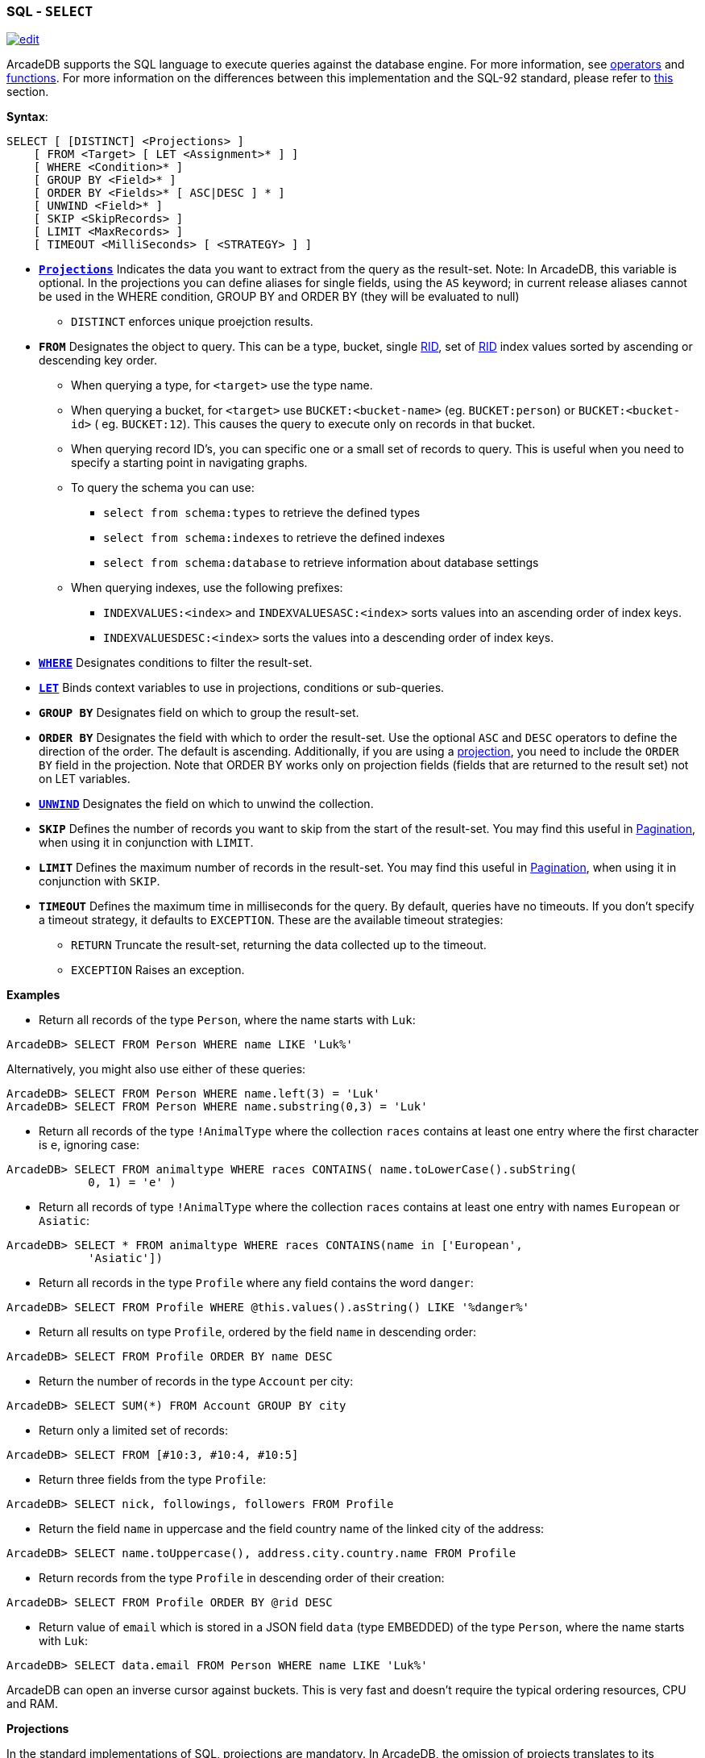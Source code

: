 [[SQL-Select]]
[discrete]
=== SQL - `SELECT`

image:../images/edit.png[link="https://github.com/ArcadeData/arcadedb-docs/blob/main/src/main/asciidoc/sql/SQL-Select.adoc" float=right]

ArcadeDB supports the SQL language to execute queries against the database engine. For more information,
see <<Filtering,operators>> and <<SQL-Functions,functions>>. For more information on the differences between this
implementation and the SQL-92 standard, please refer to <<SQL-Introduction,this>> section.

*Syntax*:

[source,sql]
----
SELECT [ [DISTINCT] <Projections> ]
    [ FROM <Target> [ LET <Assignment>* ] ]
    [ WHERE <Condition>* ]
    [ GROUP BY <Field>* ]
    [ ORDER BY <Fields>* [ ASC|DESC ] * ]
    [ UNWIND <Field>* ]
    [ SKIP <SkipRecords> ]
    [ LIMIT <MaxRecords> ]
    [ TIMEOUT <MilliSeconds> [ <STRATEGY> ] ]

----

* *<<SQL-Projections,`Projections`>>* Indicates the data you want to extract from the query as the result-set. Note: In
 ArcadeDB, this variable is optional. In the projections you can define aliases for single fields, using the `AS` keyword; in
 current release aliases cannot be used in the WHERE condition, GROUP BY and ORDER BY (they will be evaluated to null)
** `DISTINCT` enforces unique proejction results.
* *`FROM`* Designates the object to query. This can be a type, bucket, single <<RID,RID>>, set of <<RID,RID>> index values sorted
 by ascending or descending key order.
** When querying a type, for `&lt;target&gt;` use the type name.
** When querying a bucket, for `&lt;target&gt;` use `BUCKET:&lt;bucket-name&gt;` (eg. `BUCKET:person`) or `BUCKET:&lt;bucket-id&gt;` (
 eg. `BUCKET:12`). This causes the query to execute only on records in that bucket.
** When querying record ID's, you can specific one or a small set of records to query. This is useful when you need to specify a
 starting point in navigating graphs.
** To query the schema you can use:
*** `select from schema:types` to retrieve the defined types
*** `select from schema:indexes` to retrieve the defined indexes
*** `select from schema:database` to retrieve information about database settings
** When querying indexes, use the following prefixes:
*** `INDEXVALUES:&lt;index&gt;` and `INDEXVALUESASC:&lt;index&gt;` sorts values into an ascending order of index keys.
*** `INDEXVALUESDESC:&lt;index&gt;` sorts the values into a descending order of index keys.
* *<<Filtering,`WHERE`>>* Designates conditions to filter the result-set.
* *<<SQL-LET,`LET`>>* Binds context variables to use in projections, conditions or sub-queries.
* *`GROUP BY`* Designates field on which to group the result-set.
* *`ORDER BY`* Designates the field with which to order the result-set. Use the optional `ASC` and `DESC` operators to define the
 direction of the order. The default is ascending. Additionally, if you are using a <<SQL-Projections,projection>>, you
 need to include the `ORDER BY` field in the projection. Note that ORDER BY works only on projection fields (fields that are
 returned to the result set) not on LET variables.
* *<<SQL-Select-Unwind,`UNWIND`>>* Designates the field on which to unwind the collection.
* *`SKIP`* Defines the number of records you want to skip from the start of the result-set. You may find this useful in <<SQL-Pagination,Pagination>>, when using it in conjunction with `LIMIT`.
* *`LIMIT`* Defines the maximum number of records in the result-set. You may find this useful in <<SQL-Pagination,Pagination>>, when using it in conjunction with `SKIP`.
* *`TIMEOUT`* Defines the maximum time in milliseconds for the query. By default, queries have no timeouts. If you don't specify a
 timeout strategy, it defaults to `EXCEPTION`. These are the available timeout strategies:
** `RETURN` Truncate the result-set, returning the data collected up to the timeout.
** `EXCEPTION` Raises an exception.

*Examples*

* Return all records of the type `Person`, where the name starts with `Luk`:
[source,sql]
----
ArcadeDB> SELECT FROM Person WHERE name LIKE 'Luk%'
----

Alternatively, you might also use either of these queries:

[source,sql]
----
ArcadeDB> SELECT FROM Person WHERE name.left(3) = 'Luk'
ArcadeDB> SELECT FROM Person WHERE name.substring(0,3) = 'Luk'
----

* Return all records of the type `!AnimalType` where the collection `races` contains at least one entry where the first character
 is `e`, ignoring case:
[source,sql]
----
ArcadeDB> SELECT FROM animaltype WHERE races CONTAINS( name.toLowerCase().subString(
            0, 1) = 'e' )
----

* Return all records of type `!AnimalType` where the collection `races` contains at least one entry with names `European`
 or `Asiatic`:
[source,sql]
----
ArcadeDB> SELECT * FROM animaltype WHERE races CONTAINS(name in ['European',
            'Asiatic'])
----

* Return all records in the type `Profile` where any field contains the word `danger`:
[source,sql]
----
ArcadeDB> SELECT FROM Profile WHERE @this.values().asString() LIKE '%danger%'
----

//* Return any record where up to the third level of connections has some field that contains the word `danger`, ignoring case:
//[source,sql]
//----
//ArcadeDB> SELECT FROM Profile WHERE ANY() TRAVERSE(0, 3) (
//            ANY().toUpperCase().indexOf('danger') > -1 )
//----

* Return all results on type `Profile`, ordered by the field `name` in descending order:
[source,sql]
----
ArcadeDB> SELECT FROM Profile ORDER BY name DESC
----

* Return the number of records in the type `Account` per city:
[source,sql]
----
ArcadeDB> SELECT SUM(*) FROM Account GROUP BY city
----

//* Traverse records from a root node:
//[source,sql]
//----
//ArcadeDB> SELECT FROM #11:4 WHERE ANY() TRAVERSE(0,10) (address.city = 'Rome')
//----

* Return only a limited set of records:
[source,sql]
----
ArcadeDB> SELECT FROM [#10:3, #10:4, #10:5]
----

* Return three fields from the type `Profile`:
[source,sql]
----
ArcadeDB> SELECT nick, followings, followers FROM Profile
----

* Return the field `name` in uppercase and the field country name of the linked city of the address:
[source,sql]
----
ArcadeDB> SELECT name.toUppercase(), address.city.country.name FROM Profile
----

* Return records from the type `Profile` in descending order of their creation:
[source,sql]
----
ArcadeDB> SELECT FROM Profile ORDER BY @rid DESC
----

* Return value of `email` which is stored in a JSON field `data` (type EMBEDDED) of the type `Person`, where the name starts
 with `Luk`:
[source,sql]
----
ArcadeDB> SELECT data.email FROM Person WHERE name LIKE 'Luk%'
----

ArcadeDB can open an inverse cursor against buckets. This is very fast and doesn't require the typical ordering resources, CPU and
RAM.

[[SQL-Select-Projections]]
**Projections **

In the standard implementations of SQL, projections are mandatory. In ArcadeDB, the omission of projects translates to its returning
the entire record. That is, it reads no projection as the equivalent of the `*` wildcard.

[source,sql]
----
ArcadeDB> SELECT FROM Account
----

For all projections except the wildcard `*`, it creates a new temporary document, which does not include the `@rid`
fields of the original record.

[source,sql]
----
ArcadeDB> SELECT name, age FROM Account
----

The naming convention for the returned document fields are:

* Field name for plain fields, like `invoice` becoming `invoice`.
* First field name for chained fields, like `invoice.customer.name` becoming `invoice`.
* Function name for functions, like `MAX(salary)` becoming `max`.

In the event that the target field exists, it uses a numeric progression. For instance,

[source,sql]
----
ArcadeDB> SELECT MAX(incoming), MAX(cost) FROM Balance

------+------
 max  | max2
------+------
 1342 | 2478
------+------
----

To override the display for the field names, use the `AS`.

[source,sql]
----
ArcadeDB> SELECT MAX(incoming) AS max_incoming, MAX(cost) AS max_cost FROM Balance

---------------+----------
 max_incoming  | max_cost
---------------+----------
 1342          | 2478
---------------+----------
----

With the dollar sign `$`, you can access the context variables. Each time you run the command, ArcadeDB accesses the context to read
and write the variables. For instance, say you want to display the path and depth levels up to the fifth of a
<<SQL-Traverse,`TRAVERSE`>> on all records in the `Movie` type.

[source,sql]
----
ArcadeDB> SELECT $path, $depth FROM ( TRAVERSE * FROM Movie WHERE $depth <= 5 )
----

[discrete]
[[SQL-LET]]
==== `LET` Block

The `LET` block contains context variables to assign each time ArcadeDB evaluates a record. It destroys these values once the query
execution ends. You can use context variables in projections, conditions, and sub-queries.

**Assigning Fields for Reuse **

ArcadeDB allows for crossing relationships. In single queries, you need to evaluate the same branch of the nested relationship. This
is better than using a context variable that refers to the full relationship.

[source,sql]
----
ArcadeDB> SELECT FROM Profile WHERE address.city.name LIKE '%Saint%"' AND 
          ( address.city.country.name = 'Italy' OR 
            address.city.country.name = 'France' )
----

Using the `LET` makes the query shorter and faster, because it traverses the relationships only once:

[source,sql]
----
ArcadeDB> SELECT FROM Profile LET $city = address.city WHERE $city.name LIKE 
          '%Saint%"' AND ($city.country.name = 'Italy' OR $city.country.name = 'France')
----

In this case, it traverses the path till `address.city` only once.

[discrete]
==== Sub-query

The `LET` block allows you to assign a context variable to the result of a sub-query.

[source,sql]
----
ArcadeDB> SELECT FROM Document LET $temp = ( SELECT @rid, $depth FROM (TRAVERSE 
          V.OUT, E.IN FROM $parent.current ) WHERE @type = 'Concept' AND 
          ( id = 'first concept' OR id = 'second concept' )) WHERE $temp.SIZE() > 0
----

**`LET` Block in Projection **

You can use context variables as part of a result-set in <<SQL-Projections,projections>>. For instance, the query below displays the
city name from the previous example:

[source,sql]
----
ArcadeDB> SELECT $temp.name FROM Profile LET $temp = address.city WHERE $city.name 
          LIKE '%Saint%"' AND ( $city.country.name = 'Italy' OR 
          $city.country.name = 'France' )
----

[[SQL-Select-Unwind]]
[discrete]
==== Unwinding

ArcadeDB allows unwinding of collection fields and obtaining multiple records as a result, one for each element in the collection:

[source,sql]
----
ArcadeDB> SELECT name, OUT("Friend").name AS friendName FROM Person

--------+-------------------
 name   | friendName
--------+-------------------
 'John' | ['Mark', 'Steve']
--------+-------------------
----

In the event if you want one record for each element in `friendName`, you can rewrite the query using `UNWIND`:

[source,sql]
----
ArcadeDB> SELECT name, OUT("Friend").name AS friendName FROM Person UNWIND friendName

--------+-------------
 name   | friendName
--------+-------------
 'John' | 'Mark'
 'John' | 'Steve'
--------+-------------
----
